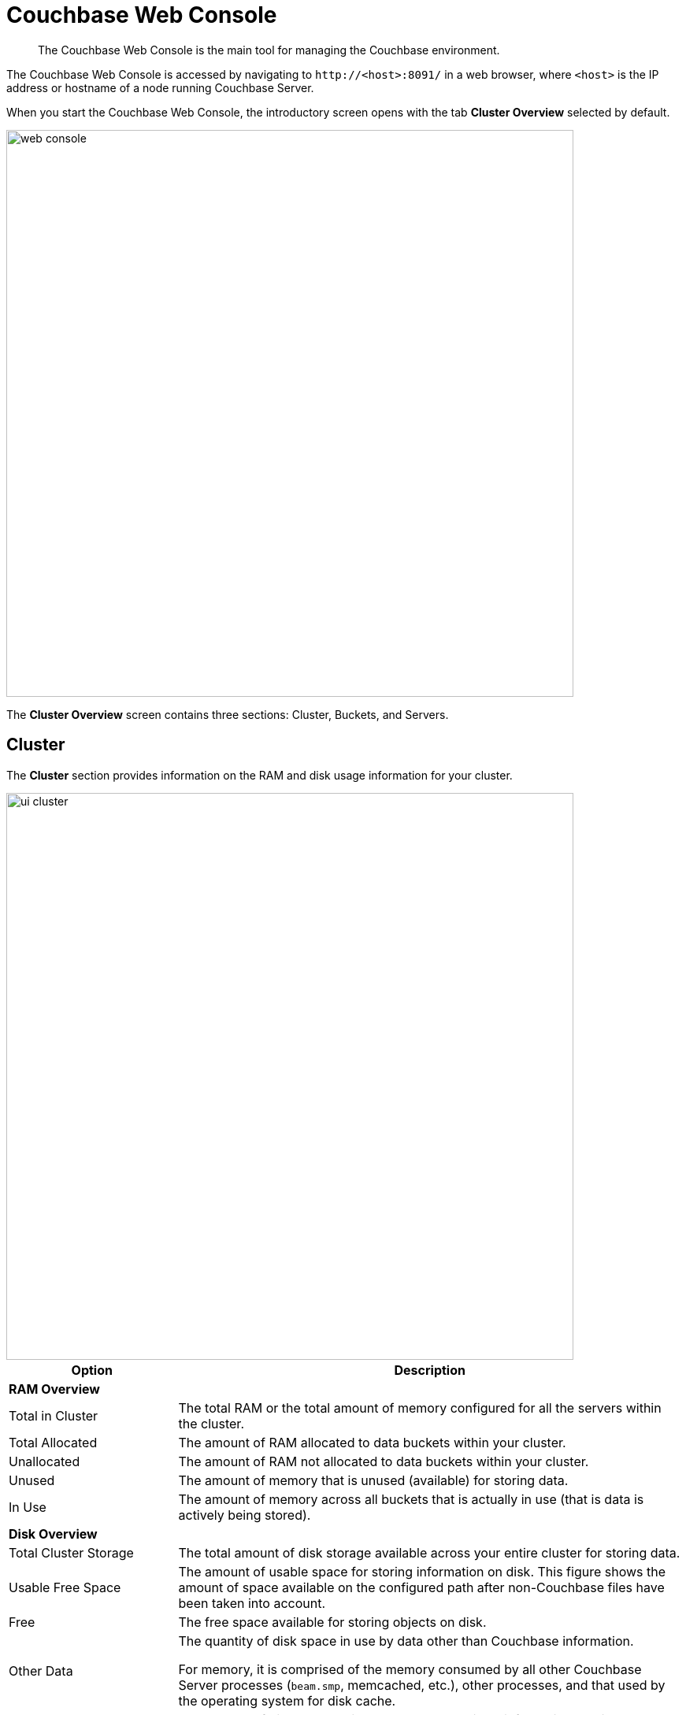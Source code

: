 [#topic1980]
= Couchbase Web Console

[abstract]
The Couchbase Web Console is the main tool for managing the Couchbase environment.

The Couchbase Web Console is accessed by navigating to `+http://<host>:8091/+` in a web browser, where `<host>` is the IP address or hostname of a node running Couchbase Server.

When you start the Couchbase Web Console, the introductory screen opens with the tab [.uicontrol]*Cluster Overview* selected by default.

[#image_smh_qzh_ht]
image::web-console.png[,720,align=left]

The *Cluster Overview* screen contains three sections: Cluster, Buckets, and Servers.

== Cluster

The [.uicontrol]*Cluster* section provides information on the RAM and disk usage information for your cluster.

[#image_w5k_jwp_ht]
image::ui-cluster.png[,720,align=left]

[#table_qtx_1pj_yx,cols="1,3"]
|===
| Option | Description

2+| *RAM Overview*

| Total in Cluster
| The total RAM or the total amount of memory configured for all the servers within the cluster.

| Total Allocated
| The amount of RAM allocated to data buckets within your cluster.

| Unallocated
| The amount of RAM not allocated to data buckets within your cluster.

| Unused
| The amount of memory that is unused (available) for storing data.

| In Use
| The amount of memory across all buckets that is actually in use (that is data is actively being stored).

2+| *Disk Overview*

| Total Cluster Storage
| The total amount of disk storage available across your entire cluster for storing data.

| Usable Free Space
| The amount of usable space for storing information on disk.
This figure shows the amount of space available on the configured path after non-Couchbase files have been taken into account.

| Free
| The free space available for storing objects on disk.

| Other Data
| The quantity of disk space in use by data other than Couchbase information.

For memory, it is comprised of the memory consumed by all other Couchbase Server processes (`beam.smp`, memcached, etc.), other processes, and that used by the operating system for disk cache.

| In Use
| The amount of disk space being used to store actively information on disk.
|===

== Buckets

The *Buckets* section displays two graphs:

[#image_rwk_3wc_3v]
image::ui-buckets.png[,720,align=left]

[#table_jt1_frj_yx]
|===
| Graph Name | Description

| Operations per second
| Provides information on the level of activity on the cluster in terms of storing or retrieving objects from the data store.

| Disk fetches per second
| Indicates how frequently Couchbase Server is reaching to disk to retrieve information instead of using the information stored in RAM.
|===

For more details, see xref:clustersetup:bucket-setup.adoc#topic_jbt_4jn_vs[Bucket setup].

== Servers

The *Servers* section indicates overall server information for the cluster:

[#image_xkb_nxp_ht]
image::ui-servers.png[,720,align=left]

[#table_pcj_vrj_yx]
|===
| Field | Description

| Active Servers
| The number of active servers within the current cluster configuration.

| Servers Failed Over
| The number of servers that have failed over due to an issue that should be investigated.

| Servers Down
| The number of servers that are down and cannot be contacted.

| Servers Pending Rebalance
| The number of servers that are currently waiting to be rebalanced after joining a cluster or being reactivated after failover.
|===

For more details, see xref:clustersetup:server-setup.adoc#topic_sc2_crk_5s[Server setup].
